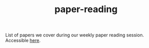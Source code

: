 #+TITLE: paper-reading

List of papers we cover during our weekly paper reading session. Accessible [[https://vernacular-ai.github.io/paper-reading/][here]].

